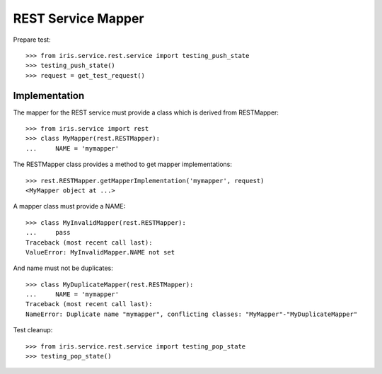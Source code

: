===================
REST Service Mapper
===================

Prepare test::

    >>> from iris.service.rest.service import testing_push_state
    >>> testing_push_state()
    >>> request = get_test_request()


Implementation
==============

The mapper for the REST service must provide a class which is derived from
RESTMapper::

    >>> from iris.service import rest
    >>> class MyMapper(rest.RESTMapper):
    ...     NAME = 'mymapper'

The RESTMapper class provides a method to get mapper implementations::

    >>> rest.RESTMapper.getMapperImplementation('mymapper', request)
    <MyMapper object at ...>

A mapper class must provide a NAME::

    >>> class MyInvalidMapper(rest.RESTMapper):
    ...     pass
    Traceback (most recent call last):
    ValueError: MyInvalidMapper.NAME not set

And name must not be duplicates::

    >>> class MyDuplicateMapper(rest.RESTMapper):
    ...     NAME = 'mymapper'
    Traceback (most recent call last):
    NameError: Duplicate name "mymapper", conflicting classes: "MyMapper"-"MyDuplicateMapper"

Test cleanup::

    >>> from iris.service.rest.service import testing_pop_state
    >>> testing_pop_state()

